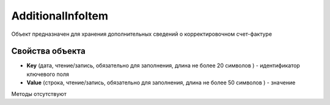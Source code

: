 ﻿AdditionalInfoItem
====================

Объект предназначен для хранения дополнительных сведений о корректировочном счет-фактуре

Свойства объекта
----------------


- **Key** (дата, чтение/запись, обязательно для заполнения, длина не более 20 символов ) - идентификатор ключевого поля

- **Value** (строка, чтение/запись, обязательно для заполнения, длина не более 50 символов ) - значение

Методы отсутствуют

